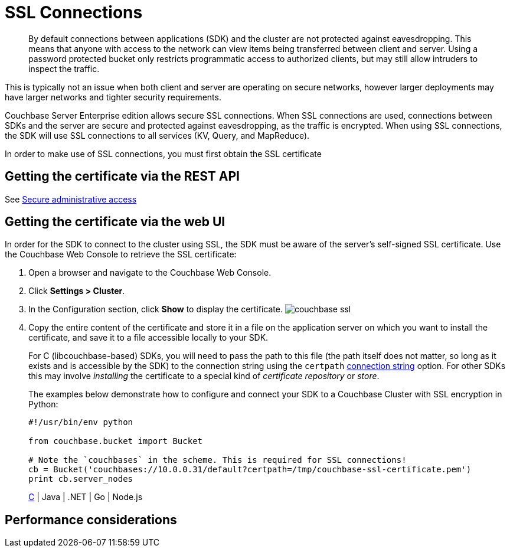 [#concept_otn_kpv_tt]
= SSL Connections

[abstract]
By default connections between applications (SDK) and the cluster are not protected against eavesdropping.
This means that anyone with access to the network can view items being transferred between client and server.
Using a password protected bucket only restricts programmatic access to authorized clients, but may still allow intruders to inspect the traffic.

This is typically not an issue when both client and server are operating on secure networks, however larger deployments may have larger networks and tighter security requirements.

Couchbase Server Enterprise edition allows secure SSL connections.
When SSL connections are used, connections between SDKs and the server are secure and protected against eavesdropping, as the traffic is encrypted.
When using SSL connections, the SDK will use SSL connections to all services (KV, Query, and MapReduce).

In order to make use of SSL connections, you must first obtain the SSL certificate

== Getting the certificate via the REST API

See xref:security:security-admin-access.adoc#security-admin-access[Secure administrative access]

== Getting the certificate via the web UI

In order for the SDK to connect to the cluster using SSL, the SDK must be aware of the server’s self-signed SSL certificate.
Use the Couchbase Web Console to retrieve the SSL certificate:

[#ol_v41_25v_tt]
. Open a browser and navigate to the Couchbase Web Console.
. Click *Settings > Cluster*.
. In the Configuration section, click [.uicontrol]*Show* to display the certificate.
image:couchbase-ssl.png[]
. Copy the entire content of the certificate and store it in a file on the application server on which you want to install the certificate, and save it to a file accessible locally to your SDK.
+
For C (libcouchbase-based) SDKs, you will need to pass the path to this file (the path itself does not matter, so long as it exists and is accessible by the SDK) to the connection string using the `certpath` xref:sdks:c-2.4/options.adoc#topic_k5w_kzt_4r[connection string] option.
For other SDKs this may involve _installing_ the certificate to a special kind of _certificate repository_ or _store_.
+
The examples below demonstrate how to configure and connect your SDK to a Couchbase Cluster with SSL encryption in Python:
+
[source,python]
----
#!/usr/bin/env python
                        
from couchbase.bucket import Bucket

# Note the `couchbases` in the scheme. This is required for SSL connections!
cb = Bucket('couchbases://10.0.0.31/default?certpath=/tmp/couchbase-ssl-certificate.pem')
print cb.server_nodes
----
+
https://github.com/couchbaselabs/devguide-examples/blob/master/c/connecting-ssl.c[C] | Java | .NET | Go | Node.js

== Performance considerations
